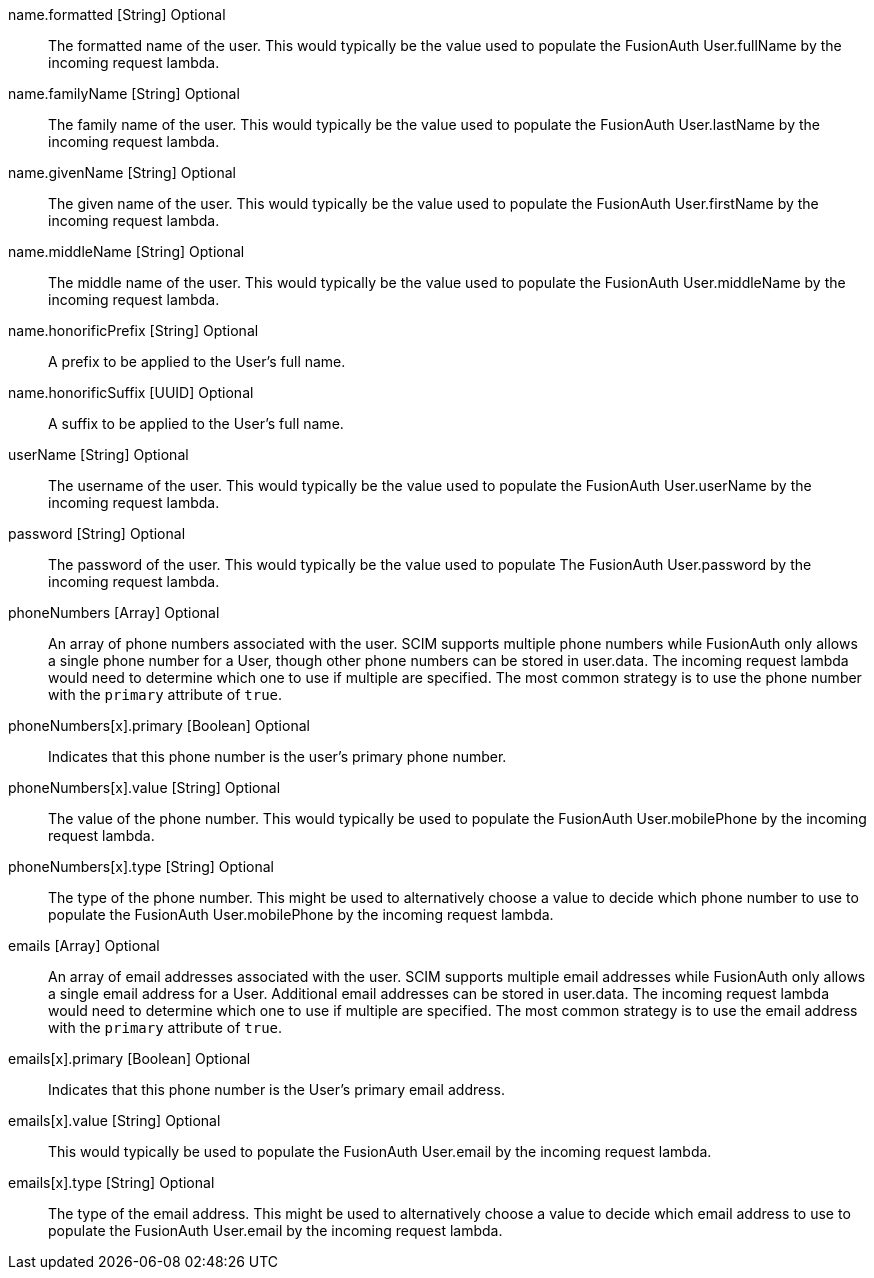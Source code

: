 [field]#name.formatted# [type]#[String]# [optional]#Optional#::
The formatted name of the user. This would typically be the value used to populate the FusionAuth User.fullName by the incoming request lambda.

[field]#name.familyName# [type]#[String]# [optional]#Optional#::
The family name of the user. This would typically be the value used to populate the FusionAuth User.lastName by the incoming request lambda.

[field]#name.givenName# [type]#[String]# [optional]#Optional#::
The given name of the user. This would typically be the value used to populate the FusionAuth User.firstName by the incoming request lambda.

[field]#name.middleName# [type]#[String]# [optional]#Optional#::
The middle name of the user. This would typically be the value used to populate the FusionAuth User.middleName by the incoming request lambda.

[field]#name.honorificPrefix# [type]#[String]# [optional]#Optional#::
A prefix to be applied to the User's full name.

[field]#name.honorificSuffix# [type]#[UUID]# [optional]#Optional#::
A suffix to be applied to the User's full name.

[field]#userName# [type]#[String]# [optional]#Optional#::
The username of the user. This would typically be the value used to populate the FusionAuth User.userName by the incoming request lambda.

[field]#password# [type]#[String]# [optional]#Optional#::
The password of the user. This would typically be the value used to populate The FusionAuth User.password by the incoming request lambda.

[field]#phoneNumbers# [type]#[Array]# [optional]#Optional#::
An array of phone numbers associated with the user. SCIM supports multiple phone numbers while FusionAuth only allows a single phone number for a User, though other phone numbers can be stored in [field]#user.data#. The incoming request lambda would need to determine which one to use if multiple are specified. The most common strategy is to use the phone number with the `primary` attribute of `true`.

[field]#phoneNumbers[x].primary# [type]#[Boolean]# [optional]#Optional#::
Indicates that this phone number is the user's primary phone number.

[field]#phoneNumbers[x].value# [type]#[String]# [optional]#Optional#::
The value of the phone number. This would typically be used to populate the FusionAuth User.mobilePhone by the incoming request lambda.

[field]#phoneNumbers[x].type# [type]#[String]# [optional]#Optional#::
The type of the phone number. This might be used to alternatively choose a value to decide which phone number to use to populate the FusionAuth User.mobilePhone by the incoming request lambda.

[field]#emails# [type]#[Array]# [optional]#Optional#::
An array of email addresses associated with the user. SCIM supports multiple email addresses while FusionAuth only allows a single email address for a User. Additional email addresses can be stored in [field]#user.data#. The incoming request lambda would need to determine which one to use if multiple are specified. The most common strategy is to use the email address with the `primary` attribute of `true`.

[field]#emails[x].primary# [type]#[Boolean]# [optional]#Optional#::
Indicates that this phone number is the User's primary email address.

[field]#emails[x].value# [type]#[String]# [optional]#Optional#::
This would typically be used to populate the FusionAuth User.email by the incoming request lambda.

[field]#emails[x].type# [type]#[String]# [optional]#Optional#::
The type of the email address. This might be used to alternatively choose a value to decide which email address to use to populate the FusionAuth User.email by the incoming request lambda.

